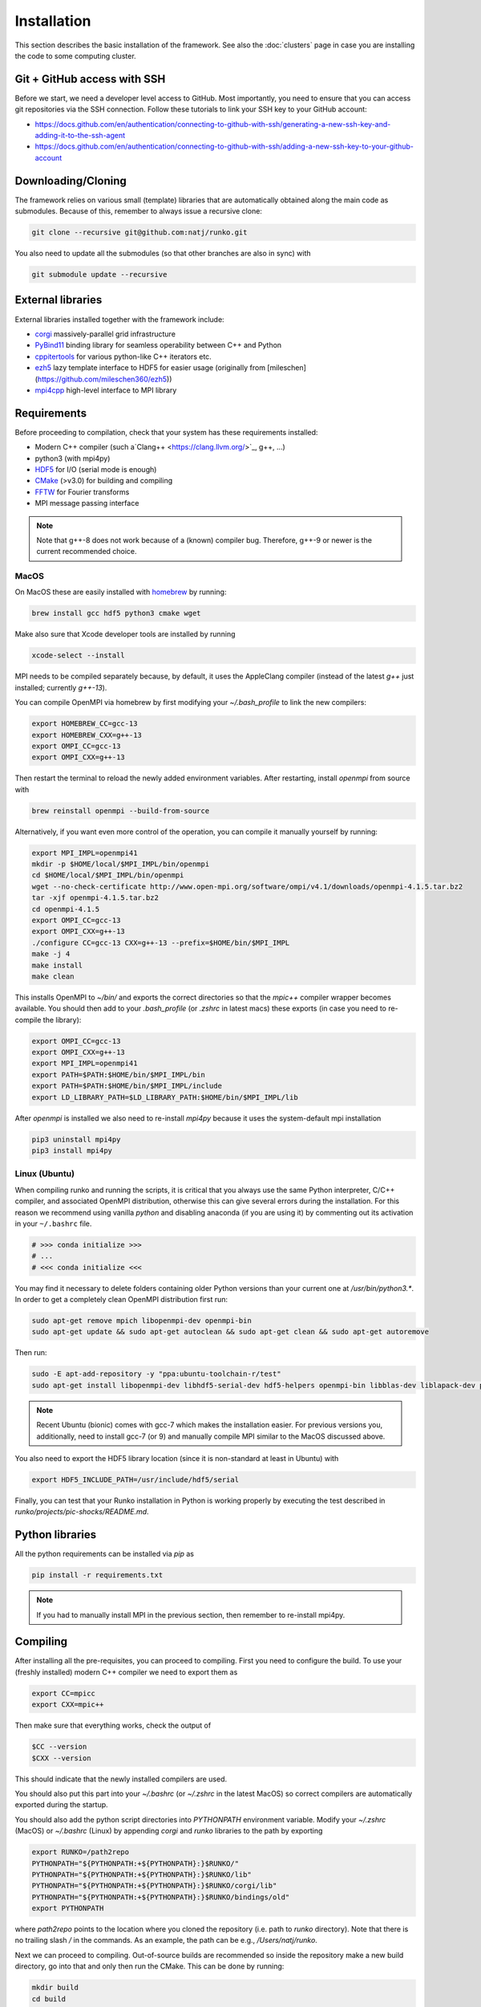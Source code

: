 Installation
############

This section describes the basic installation of the framework. See also the :doc:`clusters` page in case you are installing the code to some computing cluster.


Git + GitHub access with SSH
============================

Before we start, we need a developer level access to GitHub. Most importantly, you need to ensure that you can access git repositories via the SSH connection. Follow these tutorials to link your SSH key to your GitHub account:

* https://docs.github.com/en/authentication/connecting-to-github-with-ssh/generating-a-new-ssh-key-and-adding-it-to-the-ssh-agent
* https://docs.github.com/en/authentication/connecting-to-github-with-ssh/adding-a-new-ssh-key-to-your-github-account


Downloading/Cloning
===================

The framework relies on various small (template) libraries that are automatically obtained along the main code as submodules. Because of this, remember to always issue a recursive clone:

.. code-block:: bash

   git clone --recursive git@github.com:natj/runko.git

You also need to update all the submodules (so that other branches are also in sync) with

.. code-block:: bash

   git submodule update --recursive

External libraries
==================

External libraries installed together with the framework include:

* `corgi <https://github.com/natj/corgi>`_ massively-parallel grid infrastructure
* `PyBind11 <https://github.com/pybind/pybind11>`_ binding library for seamless operability between C++ and Python
* `cppitertools <https://github.com/ryanhaining/cppitertools>`_ for various python-like C++ iterators etc.
* `ezh5 <https://github.com/natj/ezh5>`_ lazy template interface to HDF5 for easier usage (originally from [mileschen](https://github.com/mileschen360/ezh5))
* `mpi4cpp <https://github.com/natj/mpi4cpp>`_ high-level interface to MPI library


Requirements
============

Before proceeding to compilation, check that your system has these requirements installed:

* Modern C++ compiler (such a`Clang++ <https://clang.llvm.org/>`_, g++, ...)
* python3 (with mpi4py)
* `HDF5 <https://support.hdfgroup.org/HDF5/>`_ for I/O (serial mode is enough)
* `CMake <https://cmake.org/>`_ (>v3.0) for building and compiling
* `FFTW <http://www.fftw.org/>`_ for Fourier transforms
* MPI message passing interface


.. note::

    Note that g++-8 does not work because of a (known) compiler bug. Therefore, g++-9 or newer is the current recommended choice.



MacOS
-----

On MacOS these are easily installed with `homebrew <https://brew.sh/>`_ by running:

.. code-block:: bash

   brew install gcc hdf5 python3 cmake wget


Make also sure that Xcode developer tools are installed by running

.. code-block:: bash

   xcode-select --install


MPI needs to be compiled separately because, by default, it uses the AppleClang compiler (instead of the latest `g++` just installed; currently `g++-13`). 

You can compile OpenMPI via homebrew by first modifying your `~/.bash_profile` to link the new compilers:

.. code-block:: bash

   export HOMEBREW_CC=gcc-13
   export HOMEBREW_CXX=g++-13
   export OMPI_CC=gcc-13
   export OMPI_CXX=g++-13

Then restart the terminal to reload the newly added environment variables. After restarting, install `openmpi` from source with

.. code-block:: bash

    brew reinstall openmpi --build-from-source



Alternatively, if you want even more control of the operation, you can compile it manually yourself by running:

.. code-block:: bash

   export MPI_IMPL=openmpi41
   mkdir -p $HOME/local/$MPI_IMPL/bin/openmpi
   cd $HOME/local/$MPI_IMPL/bin/openmpi
   wget --no-check-certificate http://www.open-mpi.org/software/ompi/v4.1/downloads/openmpi-4.1.5.tar.bz2
   tar -xjf openmpi-4.1.5.tar.bz2
   cd openmpi-4.1.5
   export OMPI_CC=gcc-13
   export OMPI_CXX=g++-13
   ./configure CC=gcc-13 CXX=g++-13 --prefix=$HOME/bin/$MPI_IMPL 
   make -j 4
   make install
   make clean


This installs OpenMPI to `~/bin/` and exports the correct directories so that the `mpic++` compiler wrapper becomes available. You should then add to your `.bash_profile` (or `.zshrc` in latest macs) these exports (in case you need to re-compile the library):

.. code-block:: bash

   export OMPI_CC=gcc-13
   export OMPI_CXX=g++-13
   export MPI_IMPL=openmpi41
   export PATH=$PATH:$HOME/bin/$MPI_IMPL/bin
   export PATH=$PATH:$HOME/bin/$MPI_IMPL/include
   export LD_LIBRARY_PATH=$LD_LIBRARY_PATH:$HOME/bin/$MPI_IMPL/lib


After `openmpi` is installed we also need to re-install `mpi4py` because it uses the system-default mpi installation

.. code-block:: bash

   pip3 uninstall mpi4py
   pip3 install mpi4py


Linux (Ubuntu)
--------------

When compiling runko and running the scripts, it is critical that you always use the same Python interpreter, C/C++ compiler, and associated OpenMPI distribution, otherwise this can give several errors during the installation. For this reason we recommend using vanilla `python` and disabling anaconda (if you are using it) by commenting out its activation in your ``~/.bashrc`` file.

.. code-block:: bash

   # >>> conda initialize >>>
   # ...
   # <<< conda initialize <<<

You may find it necessary to delete folders containing older Python versions than your current one at `/usr/bin/python3.*`. In order to get a completely clean OpenMPI distribution first run:

.. code-block:: bash

   sudo apt-get remove mpich libopenmpi-dev openmpi-bin
   sudo apt-get update && sudo apt-get autoclean && sudo apt-get clean && sudo apt-get autoremove

Then run:

.. code-block:: bash

   sudo -E apt-add-repository -y "ppa:ubuntu-toolchain-r/test"
   sudo apt-get install libopenmpi-dev libhdf5-serial-dev hdf5-helpers openmpi-bin libblas-dev liblapack-dev python3 python3-pip

.. note::

   Recent Ubuntu (bionic) comes with gcc-7 which makes the installation easier. For previous versions you, additionally, need to install gcc-7 (or 9) and manually compile MPI similar to the MacOS discussed above.

You also need to export the HDF5 library location (since it is non-standard at least in Ubuntu) with

.. code-block:: bash

   export HDF5_INCLUDE_PATH=/usr/include/hdf5/serial

Finally, you can test that your Runko installation in Python is working properly by executing the test described in `runko/projects/pic-shocks/README.md`.


Python libraries
================

All the python requirements can be installed via `pip` as

.. code-block:: bash

   pip install -r requirements.txt

.. note::

    If you had to manually install MPI in the previous section, then remember to re-install mpi4py.



Compiling
=========

After installing all the pre-requisites, you can proceed to compiling. First you need to configure the build. To use your (freshly installed) modern C++ compiler we need to export them as

.. code-block:: bash

   export CC=mpicc
   export CXX=mpic++

Then make sure that everything works, check the output of

.. code-block:: bash

   $CC --version
   $CXX --version

This should indicate that the newly installed compilers are used.


You should also put this part into your `~/.bashrc` (or `~/.zshrc` in the latest MacOS) so correct compilers are automatically exported during the startup.

You should also add the python script directories into `PYTHONPATH` environment variable. Modify your `~/.zshrc` (MacOS) or `~/.bashrc` (Linux) by appending `corgi` and `runko` libraries to the path by exporting

.. code-block:: bash

    export RUNKO=/path2repo
    PYTHONPATH="${PYTHONPATH:+${PYTHONPATH}:}$RUNKO/"
    PYTHONPATH="${PYTHONPATH:+${PYTHONPATH}:}$RUNKO/lib"
    PYTHONPATH="${PYTHONPATH:+${PYTHONPATH}:}$RUNKO/corgi/lib"
    PYTHONPATH="${PYTHONPATH:+${PYTHONPATH}:}$RUNKO/bindings/old"
    export PYTHONPATH

where `path2repo` points to the location where you cloned the repository (i.e. path to `runko` directory). Note that there is no trailing slash `/` in the commands. As an example, the path can be e.g., `/Users/natj/runko`.


Next we can proceed to compiling. Out-of-source builds are recommended so inside the repository make a new build directory, go into that and only then run the CMake. This can be done by running:

.. code-block:: bash

   mkdir build
   cd build
   cmake -DCMAKE_BUILD_TYPE=Release -DPYTHON_EXECUTABLE=$(which python3) ..

And make sure to check that `CMake` finishes successfully. After that, you are ready to compile the framework with

.. code-block:: bash

   make

When compiling and linking is finished, CMake runs few automated tests to check that everything is working. You should see a message *"XX tests finished succesfully"* in the end, if the build was successful.


.. note::

    Since the compiling can take quite a while, you can use the multi-core compilation by passing make the `-j8` option (or whatever number of tasks you want).


